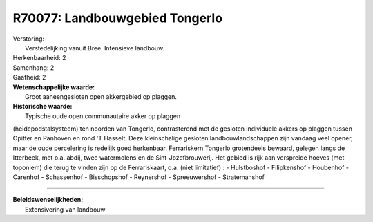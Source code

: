 R70077: Landbouwgebied Tongerlo
===============================

| Verstoring:
|  Verstedelijking vanuit Bree. Intensieve landbouw.

| Herkenbaarheid: 2

| Samenhang: 2

| Gaafheid: 2

| **Wetenschappelijke waarde:**
|  Groot aaneengesloten open akkergebied op plaggen.

| **Historische waarde:**
|  Typische oude open communautaire akker op plaggen
(heidepodstalsysteem) ten noorden van Tongerlo, contrasterend met de
gesloten individuele akkers op plaggen tussen Opitter en Panhoven en
rond 'T Hasselt. Deze kleinschalige gesloten landbouwlandschappen zijn
vandaag veel opener, maar de oude percelering is redelijk goed
herkenbaar. Ferrariskern Tongerlo grotendeels bewaard, gelegen langs de
Itterbeek, met o.a. abdij, twee watermolens en de Sint-Jozefbrouwerij.
Het gebied is rijk aan verspreide hoeves (met toponiem) die terug te
vinden zijn op de Ferrariskaart, o.a. (niet limitatief) : - Hulstboshof
- Filipkenshof - Houbenhof - Carenhof - Schassenhof - Bisschopshof -
Reynershof - Spreeuwershof - Stratemanshof

--------------

| **Beleidswenselijkheden:**
|  Extensivering van landbouw
